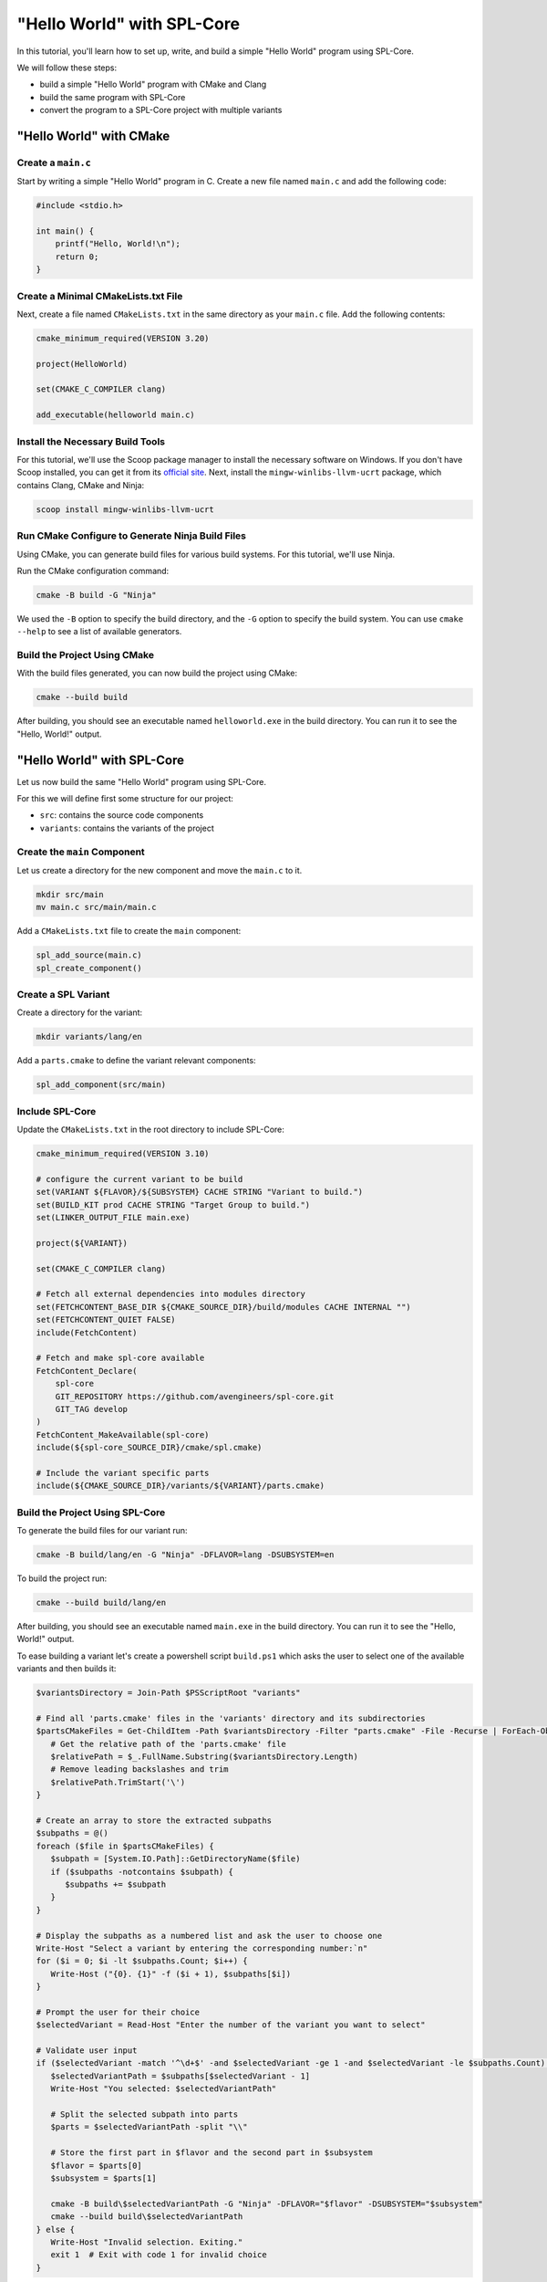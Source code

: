 "Hello World" with SPL-Core
***************************

In this tutorial, you'll learn how to set up, write, and build a simple "Hello World" program using SPL-Core.

We will follow these steps:

* build a simple "Hello World" program with CMake and Clang
* build the same program with SPL-Core
* convert the program to a SPL-Core project with multiple variants

"Hello World" with CMake
========================

Create a ``main.c``
-------------------

Start by writing a simple "Hello World" program in C. Create a new file named ``main.c`` and add the following code:

.. code-block:: c

   #include <stdio.h>

   int main() {
       printf("Hello, World!\n");
       return 0;
   }


Create a Minimal CMakeLists.txt File
------------------------------------

Next, create a file named ``CMakeLists.txt`` in the same directory as your ``main.c`` file. Add the following contents:

.. code-block:: cmake

   cmake_minimum_required(VERSION 3.20)

   project(HelloWorld)

   set(CMAKE_C_COMPILER clang)

   add_executable(helloworld main.c)


Install the Necessary Build Tools
---------------------------------

For this tutorial, we'll use the Scoop package manager to install the necessary software on Windows. If you don't have Scoop installed, you can get it from its `official site <https://scoop.sh>`_.
Next, install the ``mingw-winlibs-llvm-ucrt`` package, which contains Clang, CMake and Ninja:

.. code-block:: bash

   scoop install mingw-winlibs-llvm-ucrt


Run CMake Configure to Generate Ninja Build Files
-------------------------------------------------

Using CMake, you can generate build files for various build systems. For this tutorial, we'll use Ninja.

Run the CMake configuration command:

.. code-block:: bash

   cmake -B build -G "Ninja"

We used the ``-B`` option to specify the build directory, and the ``-G`` option to specify the build system. You can use ``cmake --help`` to see a list of available generators.


Build the Project Using CMake
-----------------------------

With the build files generated, you can now build the project using CMake:

.. code-block:: bash

   cmake --build build

After building, you should see an executable named ``helloworld.exe`` in the build directory. You can run it to see the "Hello, World!" output.


"Hello World" with SPL-Core
===========================

Let us now build the same "Hello World" program using SPL-Core.

For this we will define first some structure for our project:

* ``src``: contains the source code components
* ``variants``: contains the variants of the project


Create the ``main`` Component
-----------------------------

Let us create a directory for the new component and move the ``main.c`` to it.

.. code-block:: bash

   mkdir src/main
   mv main.c src/main/main.c

Add a ``CMakeLists.txt`` file to create the ``main`` component:

.. code-block:: cmake

   spl_add_source(main.c)
   spl_create_component()


Create a SPL Variant
--------------------

Create a directory for the variant:

.. code-block:: bash

   mkdir variants/lang/en

Add a ``parts.cmake`` to define the variant relevant components:

.. code-block:: cmake

   spl_add_component(src/main)


Include SPL-Core
----------------

Update the ``CMakeLists.txt`` in the root directory to include SPL-Core:

.. code-block:: cmake

    cmake_minimum_required(VERSION 3.10)

    # configure the current variant to be build
    set(VARIANT ${FLAVOR}/${SUBSYSTEM} CACHE STRING "Variant to build.")
    set(BUILD_KIT prod CACHE STRING "Target Group to build.")
    set(LINKER_OUTPUT_FILE main.exe)

    project(${VARIANT})

    set(CMAKE_C_COMPILER clang)

    # Fetch all external dependencies into modules directory
    set(FETCHCONTENT_BASE_DIR ${CMAKE_SOURCE_DIR}/build/modules CACHE INTERNAL "")
    set(FETCHCONTENT_QUIET FALSE)
    include(FetchContent)

    # Fetch and make spl-core available
    FetchContent_Declare(
        spl-core
        GIT_REPOSITORY https://github.com/avengineers/spl-core.git
        GIT_TAG develop
    )
    FetchContent_MakeAvailable(spl-core)
    include(${spl-core_SOURCE_DIR}/cmake/spl.cmake)

    # Include the variant specific parts
    include(${CMAKE_SOURCE_DIR}/variants/${VARIANT}/parts.cmake)


Build the Project Using SPL-Core
--------------------------------

To generate the build files for our variant run:

.. code-block:: bash

   cmake -B build/lang/en -G "Ninja" -DFLAVOR=lang -DSUBSYSTEM=en

To build the project run:

.. code-block:: bash

   cmake --build build/lang/en

After building, you should see an executable named ``main.exe`` in the build directory. You can run it to see the "Hello, World!" output.

To ease building a variant let's create a powershell script ``build.ps1`` which asks the user to select one of the available variants and then builds it:

.. code:: powershell

   $variantsDirectory = Join-Path $PSScriptRoot "variants"

   # Find all 'parts.cmake' files in the 'variants' directory and its subdirectories
   $partsCMakeFiles = Get-ChildItem -Path $variantsDirectory -Filter "parts.cmake" -File -Recurse | ForEach-Object {
      # Get the relative path of the 'parts.cmake' file
      $relativePath = $_.FullName.Substring($variantsDirectory.Length)
      # Remove leading backslashes and trim
      $relativePath.TrimStart('\')
   }

   # Create an array to store the extracted subpaths
   $subpaths = @()
   foreach ($file in $partsCMakeFiles) {
      $subpath = [System.IO.Path]::GetDirectoryName($file)
      if ($subpaths -notcontains $subpath) {
         $subpaths += $subpath
      }
   }

   # Display the subpaths as a numbered list and ask the user to choose one
   Write-Host "Select a variant by entering the corresponding number:`n"
   for ($i = 0; $i -lt $subpaths.Count; $i++) {
      Write-Host ("{0}. {1}" -f ($i + 1), $subpaths[$i])
   }

   # Prompt the user for their choice
   $selectedVariant = Read-Host "Enter the number of the variant you want to select"

   # Validate user input
   if ($selectedVariant -match '^\d+$' -and $selectedVariant -ge 1 -and $selectedVariant -le $subpaths.Count) {
      $selectedVariantPath = $subpaths[$selectedVariant - 1]
      Write-Host "You selected: $selectedVariantPath"

      # Split the selected subpath into parts
      $parts = $selectedVariantPath -split "\\"

      # Store the first part in $flavor and the second part in $subsystem
      $flavor = $parts[0]
      $subsystem = $parts[1]

      cmake -B build\$selectedVariantPath -G "Ninja" -DFLAVOR="$flavor" -DSUBSYSTEM="$subsystem"
      cmake --build build\$selectedVariantPath
   } else {
      Write-Host "Invalid selection. Exiting."
      exit 1  # Exit with code 1 for invalid choice
   }


Create SPL-Core Project with Multiple Variants
==============================================

The main reason to use SPL-Core is to build a project with multiple variants. Let us now create a project with two variants: ``lang/en`` and ``lang/de``.

We define a new variant ``lang/de`` by creating a new directory ``variants/lang/de`` and adding a ``parts.cmake`` file:

.. code-block:: cmake

   spl_add_component(src/main)

We need now to make the ``main`` component configurable and define a different configuration for the two variants.

Make the ``main`` Component Configurable
----------------------------------------

To make the ``main`` component configurable, we need to add a ``KConfig`` file to the ``main`` component directory:

.. code-block:: KConfig

   menu "Main"
      choice
         prompt "Select Language"

      config MY_COMPONENT_LANG_EN
         bool "English (EN)"
         help
         Select this option for English language (EN) support.

      config MY_COMPONENT_LANG_DE
         bool "German (DE)"
         help
         Select this option for German language (DE) support.

      endchoice
   endmenu

We now need to define a project ``KConfig`` file in the root directory to include the component ``KConfig`` file:

.. code-block:: KConfig

   source "src/main/KConfig"

SPL-Core will automatically read the project ``KConfig`` file and generate a header file from it.

The ``kconfiglib`` Python package is used to parse the ``KConfig`` files.
For this we need to install Python and then install the ``kconfiglib`` package using ``pip``:

.. code-block:: bash

   scool install python
   pip install kconfiglib

Now one can open the graphical user interface of ``kconfiglib`` by running:

.. code-block:: bash

   guiconfig

Select the "German (DE)" language and save the file as ``config.txt`` in the ``variants/lang/de`` directory.

Run the ``build.ps1`` script to build the ``lang/de`` variant. A header file named ``autoconf.h`` will be generated in the ``build/lang/de/kconfig`` directory:

.. code-block:: C

   /** @file */
   #ifndef __autoconf_h__
   #define __autoconf_h__

   /** MY_COMPONENT_LANG_DE */
   #define CONFIG_MY_COMPONENT_LANG_DE 1

   #endif /* __autoconf_h__ */

Building the ``lang/en`` variant will generate a different ``autoconf.h`` file:

.. code-block:: C

   /** @file */
   #ifndef __autoconf_h__
   #define __autoconf_h__

   /** MY_COMPONENT_LANG_EN */
   #define CONFIG_MY_COMPONENT_LANG_EN 1

   #endif /* __autoconf_h__ */


We can make now the ``main.c`` file configurable by including the ``autoconf.h`` file and using the ``CONFIG_MY_COMPONENT_LANG_DE`` and ``CONFIG_MY_COMPONENT_LANG_EN`` macros:

.. code-block:: C

   #include <stdio.h>
   #include "autoconf.h"

   int main() {
   #if defined(CONFIG_MY_COMPONENT_LANG_DE) && CONFIG_MY_COMPONENT_LANG_DE == 1
       printf("Hallo Welt!\n");
   #else
       printf("Hello, World!\n");
   #endif
       return 0;
   }


.. note::

   The directory ``build/<variant>/kconfig`` is added to the include path by SPL-Core such that one can just include ``autoconf.h`` without specifying the full path.
